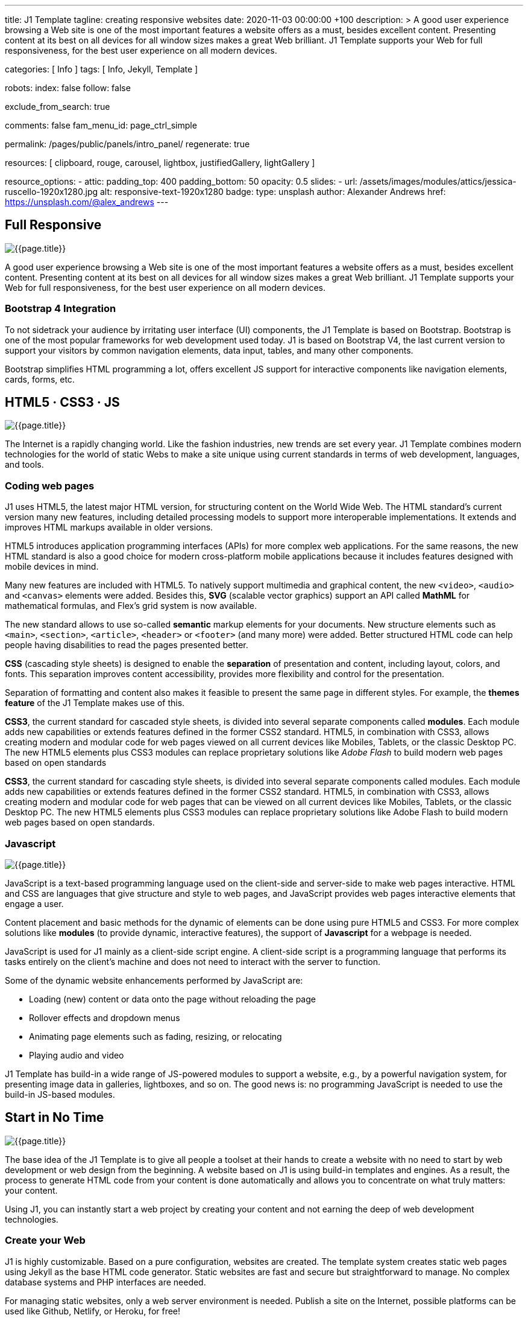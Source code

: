 ---
title:                                  J1 Template
tagline:                                creating responsive websites
date:                                   2020-11-03 00:00:00 +100
description: >
                                        A good user experience browsing a Web site is one of the most important
                                        features a website offers as a must, besides excellent content. Presenting
                                        content at its best on all devices for all window sizes makes a great Web
                                        brilliant. J1 Template supports your Web for full responsiveness, for the
                                        best user experience on all modern devices.


categories:                             [ Info ]
tags:                                   [ Info, Jekyll, Template ]

robots:
  index:                                false
  follow:                               false

exclude_from_search:                    true

comments:                               false
fam_menu_id:                            page_ctrl_simple

permalink:                              /pages/public/panels/intro_panel/
regenerate:                             true

resources:                              [
                                          clipboard, rouge, carousel, lightbox,
                                          justifiedGallery, lightGallery
                                        ]

resource_options:
  - attic:
      padding_top:                      400
      padding_bottom:                   50
      opacity:                          0.5
      slides:
        - url:                          /assets/images/modules/attics/jessica-ruscello-1920x1280.jpg
          alt:                          responsive-text-1920x1280
          badge:
            type:                       unsplash
            author:                     Alexander Andrews
            href:                       https://unsplash.com/@alex_andrews
---

// Page content
// =============================================================================

// Include sub-documents
// -----------------------------------------------------------------------------
[[responsive-design]]
== Full Responsive

[role="mb-3"]
image::/assets/images/pages/panels/responsive-text-1920x800.jpg[{{page.title}}]

A good user experience browsing a Web site is one of the most important
features a website offers as a must, besides excellent content. Presenting
content at its best on all devices for all window sizes makes a great Web
brilliant. J1 Template supports your Web for full responsiveness, for the
best user experience on all modern devices.

=== Bootstrap 4 Integration

To not sidetrack your audience by irritating user interface (UI) components,
the J1 Template is based on Bootstrap. Bootstrap is one of the most popular
frameworks for web development used today. J1 is based on Bootstrap V4,
the last current version to support your visitors by common navigation
elements, data input, tables, and many other components.

Bootstrap simplifies HTML programming a lot, offers excellent JS support
for interactive components like navigation elements, cards, forms, etc.

[[current-technology]]
== HTML5 · CSS3 · JS

[role="mb-3"]
image::/assets/images/pages/panels/florian-olivo-1920x800.jpg[{{page.title}}]

The Internet is a rapidly changing world. Like the fashion industries, new
trends are set every year. J1 Template combines modern technologies for the
world of static Webs to make a site unique using current standards in terms
of web development, languages, and tools.

=== Coding web pages

J1 uses HTML5, the latest major HTML version, for structuring content
on the World Wide Web. The HTML standard's current version many new features,
including detailed processing models to support more
interoperable implementations. It extends and improves HTML markups available
in older versions.

HTML5 introduces application programming interfaces (APIs) for more complex
web applications. For the same reasons, the new HTML standard is also a good
choice for modern cross-platform mobile applications because it includes
features designed with mobile devices in mind.

Many new features are included with HTML5. To natively support multimedia and
graphical content, the new `<video>`, `<audio>` and `<canvas>` elements were
added. Besides this, *SVG* (scalable vector graphics) support an API called
*MathML* for mathematical formulas, and Flex's grid system is now available.

The new standard allows to use so-called *semantic* markup elements for your
documents. New structure elements such as `<main>`, `<section>`, `<article>`,
`<header>` or `<footer>` (and many more) were added. Better structured HTML
code can help people having disabilities to read the pages presented better.

*CSS* (cascading style sheets) is designed to enable the *separation* of
presentation and content, including layout, colors, and fonts. This separation
improves content accessibility, provides more flexibility and control for
the presentation.

Separation of formatting and content also makes it feasible to present the
same page in different styles. For example, the *themes feature* of the J1
Template makes use of this.

*CSS3*, the current standard for cascaded style sheets, is divided into
several separate components called *modules*. Each module adds new
capabilities or extends features defined in the former CSS2 standard. HTML5,
in combination with CSS3, allows creating modern and modular code for web pages
viewed on all current devices like Mobiles, Tablets, or the classic Desktop PC.
The new HTML5 elements plus CSS3 modules can replace proprietary solutions
like _Adobe Flash_ to build modern web pages based on open standards

*CSS3*, the current standard for cascading style sheets, is divided into
several separate components called modules. Each module adds new capabilities
or extends features defined in the former CSS2 standard. HTML5, in combination
with CSS3, allows creating modern and modular code for web pages that can be
viewed on all current devices like Mobiles, Tablets, or the classic Desktop
PC. The new HTML5 elements plus CSS3 modules can replace proprietary
solutions like Adobe Flash to build modern web pages based on open standards.


=== Javascript

[role="mb-3"]
image::/assets/images/pages/panels/modules-apps-1920x800.jpg[{{page.title}}]

JavaScript is a text-based programming language used on the client-side and
server-side to make web pages interactive. HTML and CSS are languages that
give structure and style to web pages, and JavaScript provides web pages
interactive elements that engage a user.

Content placement and basic methods for the dynamic of elements can be done
using pure HTML5 and CSS3. For more complex solutions like *modules* (to
provide dynamic, interactive features), the support of *Javascript* for a
webpage is needed.

JavaScript is used for J1 mainly as a client-side script engine. A client-side
script is a programming language that performs its tasks entirely on the
client's machine and does not need to interact with the server to function.

Some of the dynamic website enhancements performed by JavaScript are:

* Loading (new) content or data onto the page without reloading the page
* Rollover effects and dropdown menus
* Animating page elements such as fading, resizing, or relocating
* Playing audio and video

J1 Template has build-in a wide range of JS-powered modules to support a
website, e.g., by a powerful navigation system, for presenting image data
in galleries, lightboxes, and so on. The good news is: no programming
JavaScript is needed to use the build-in JS-based modules.

[[launch-ready]]
== Start in No Time

[role="mb-3"]
image::/assets/images/pages/panels/no-time-1920x800.jpg[{{page.title}}]

The base idea of the J1 Template is to give all people a toolset at their
hands to create a website with no need to start by web development or
web design from the beginning. A website based on J1 is using build-in
templates and engines. As a result, the process to generate HTML code from
your content is done automatically and allows you to concentrate on what
truly matters: your content.

Using J1, you can instantly start a web project by creating your content and
not earning the deep of web development technologies.

=== Create your Web

J1 is highly customizable. Based on a pure configuration, websites are
created. The template system creates static web pages using Jekyll as the
base HTML code generator. Static websites are fast and secure but
straightforward to manage. No complex database systems and PHP interfaces
are needed.

For managing static websites, only a web server environment is needed. Publish
a site on the Internet, possible platforms can be used like Github, Netlify,
or Heroku, for free!

The Internet is not a peaceful place. Every site accessible from the public
is attacked from the first second if published. Static websites are robust,
fast, and that’s import: intrinsically secure. That means: not changeable.
No offender attacking your website can break your site because it’s static,
or in other words: unchangeable, unbreakable from its nature.

That makes a static website for the better.

=== Modules and Apps

It's predictable what base components are needed for a modern website. For
Content Management Systems (CMS) like WordPress, Joomla, or Drupal, many
modules are available to extend a site by, e.g., Apps like image galleries,
video players, calendars, etc.

That is a bit different for static webs as they don’t have a central Management
System as CMS does to integrate external code. There no ecosystem, no
marketplace to get apps and modules from.

gallery::jg_old_times[]

Luckily, it is not that hard to integrate external components into the world
of Jekyll. One of J1 is to give people a ready-to-use toolset without the
need to install, to integrate features that are expected as a need.

A rich set of modules are already included. The modules support usual use
cases of a website like a flexible navigation system, a local search,
lightboxes to present pictures and videos, little helpers for scrolling,
or to automatically create TOCs (table of contents) for a page.
